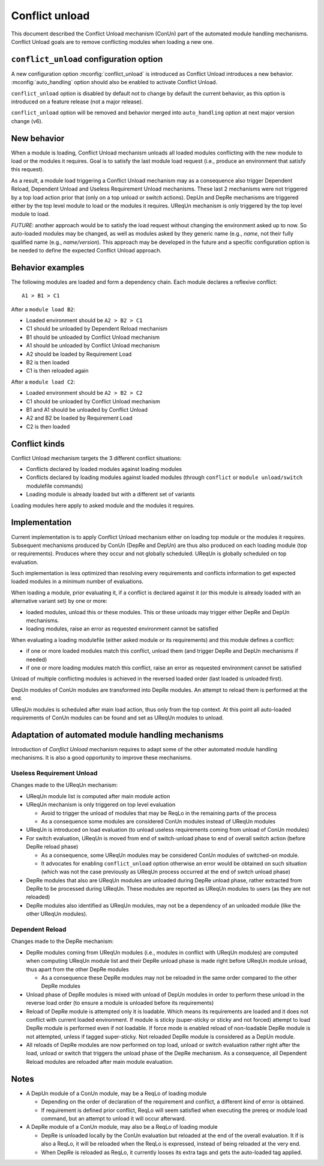 .. _conflict-unload:

Conflict unload
===============

This document described the Conflict Unload mechanism (ConUn) part of the
automated module handling mechanisms. Conflict Unload goals are to remove
conflicting modules when loading a new one.

``conflict_unload`` configuration option
----------------------------------------

A new configuration option :mconfig:`conflict_unload` is introduced as
Conflict Unload introduces a new behavior. :mconfig:`auto_handling` option
should also be enabled to activate Conflict Unload.

``conflict_unload`` option is disabled by default not to change by default the
current behavior, as this option is introduced on a feature release (not a
major release).

``conflict_unload`` option will be removed and behavior merged into
``auto_handling`` option at next major version change (v6).

New behavior
------------

When a module is loading, Conflict Unload mechanism unloads all loaded modules
conflicting with the new module to load or the modules it requires. Goal is to
satisfy the last module load request (i.e., produce an environment that
satisfy this request).

As a result, a module load triggering a Conflict Unload mechanism may as a
consequence also trigger Dependent Reload, Dependent Unload and Useless
Requirement Unload mechanisms. These last 2 mechanisms were not triggered by
a top load action prior that (only on a top unload or switch actions). DepUn
and DepRe mechanisms are triggered either by the top level module to load or
the modules it requires. UReqUn mechanism is only triggered by the top level
module to load.

*FUTURE*: another approach would be to satisfy the load request without
changing the environment asked up to now. So auto-loaded modules may be
changed, as well as modules asked by they generic name (e.g., *name*, not
their fully qualified name (e.g., *name/version*). This approach may be
developed in the future and a specific configuration option is be needed to
define the expected Conflict Unload approach.

Behavior examples
-----------------

The following modules are loaded and form a dependency chain. Each module
declares a reflexive conflict::

    A1 > B1 > C1

After a ``module load B2``:

* Loaded environment should be ``A2 > B2 > C1``
* C1 should be unloaded by Dependent Reload mechanism
* B1 should be unloaded by Conflict Unload mechanism
* A1 should be unloaded by Conflict Unload mechanism
* A2 should be loaded by Requirement Load
* B2 is then loaded
* C1 is then reloaded again

After a ``module load C2``:

* Loaded environment should be ``A2 > B2 > C2``
* C1 should be unloaded by Conflict Unload mechanism
* B1 and A1 should be unloaded by Conflict Unload
* A2 and B2 be loaded by Requirement Load
* C2 is then loaded

Conflict kinds
--------------

Conflict Unload mechanism targets the 3 different conflict situations:

* Conflicts declared by loaded modules against loading modules
* Conflicts declared by loading modules against loaded modules (through
  ``conflict`` or ``module unload/switch`` modulefile commands)
* Loading module is already loaded but with a different set of variants

Loading modules here apply to asked module and the modules it requires.

Implementation
--------------

Current implementation is to apply Conflict Unload mechanism either on loading
top module or the modules it requires. Subsequent mechanisms produced by ConUn
(DepRe and DepUn) are thus also produced on each loading module (top or
requirements). Produces where they occur and not globally scheduled. UReqUn is
globally scheduled on top evaluation.

Such implementation is less optimized than resolving every requirements and
conflicts information to get expected loaded modules in a minimum number of
evaluations.

When loading a module, prior evaluating it, if a conflict is declared against
it (or this module is already loaded with an alternative variant set) by one
or more:

* loaded modules, unload this or these modules. This or these unloads may
  trigger either DepRe and DepUn mechanisms.
* loading modules, raise an error as requested environment cannot be satisfied

When evaluating a loading modulefile (either asked module or its
requirements) and this module defines a conflict:

* if one or more loaded modules match this conflict, unload them (and trigger
  DepRe and DepUn mechanisms if needed)
* if one or more loading modules match this conflict, raise an error as
  requested environment cannot be satisfied

Unload of multiple conflicting modules is achieved in the reversed loaded
order (last loaded is unloaded first).

DepUn modules of ConUn modules are transformed into DepRe modules. An attempt
to reload them is performed at the end.

UReqUn modules is scheduled after main load action, thus only from the top
context. At this point all auto-loaded requirements of ConUn modules can be
found and set as UReqUn modules to unload.

Adaptation of automated module handling mechanisms
--------------------------------------------------

Introduction of *Conflict Unload* mechanism requires to adapt some of the
other automated module handling mechanisms. It is also a good opportunity to
improve these mechanisms.

Useless Requirement Unload
^^^^^^^^^^^^^^^^^^^^^^^^^^

Changes made to the UReqUn mechanism:

* UReqUn module list is computed after main module action
* UReqUn mechanism is only triggered on top level evaluation

  * Avoid to trigger the unload of modules that may be ReqLo in the remaining
    parts of the process
  * As a consequence some modules are considered ConUn modules instead of
    UReqUn modules


* UReqUn is introduced on load evaluation (to unload useless requirements
  coming from unload of ConUn modules)
* For switch evaluation, UReqUn is moved from end of switch-unload phase to
  end of overall switch action (before DepRe reload phase)

  * As a consequence, some UReqUn modules may be considered ConUn modules of
    switched-on module.
  * It advocates for enabling ``conflict_unload`` option otherwise an error
    would be obtained on such situation (which was not the case previously
    as UReqUn process occurred at the end of switch unload phase)

* DepRe modules that also are UReqUn modules are unloaded during DepRe unload
  phase, rather extracted from DepRe to be processed during UReqUn. These
  modules are reported as UReqUn modules to users (as they are not reloaded)
* DepRe modules also identified as UReqUn modules, may not be a dependency of
  an unloaded module (like the other UReqUn modules).

Dependent Reload
^^^^^^^^^^^^^^^^

Changes made to the DepRe mechanism:

* DepRe modules coming from UReqUn modules (i.e., modules in conflict with
  UReqUn modules) are computed when computing UReqUn module list and their
  DepRe unload phase is made right before UReqUn module unload, thus apart
  from the other DepRe modules

  * As a consequence these DepRe modules may not be reloaded in the same order
    compared to the other DepRe modules

* Unload phase of DepRe modules is mixed with unload of DepUn modules in order
  to perform these unload in the reverse load order (to ensure a module is
  unloaded before its requirements)

* Reload of DepRe module is attempted only it is loadable. Which means its
  requirements are loaded and it does not conflict with current loaded
  environment. If module is sticky (super-sticky or sticky and not forced)
  attempt to load DepRe module is performed even if not loadable. If force
  mode is enabled reload of non-loadable DepRe module is not attempted, unless
  if tagged super-sticky. Not reloaded DepRe module is considered as a DepUn
  module.

* All reloads of DepRe modules are now performed on top load, unload or switch
  evaluation rather right after the load, unload or switch that triggers the
  unload phase of the DepRe mechanism. As a consequence, all Dependent Reload
  modules are reloaded after main module evaluation.

Notes
-----

* A DepUn module of a ConUn module, may be a ReqLo of loading module

  * Depending on the order of declaration of the requirement and conflict, a
    different kind of error is obtained.
  * If requirement is defined prior conflict, ReqLo will seem satisfied when
    executing the prereq or module load command, but an attempt to unload it
    will occur afterward.

* A DepRe module of a ConUn module, may also be a ReqLo of loading module

  * DepRe is unloaded locally by the ConUn evaluation but reloaded at the end
    of the overall evaluation. It if is also a ReqLo, it will be reloaded when
    the ReqLo is expressed, instead of being reloaded at the very end.
  * When DepRe is reloaded as ReqLo, it currently looses its extra tags and
    gets the auto-loaded tag applied.

.. vim:set tabstop=2 shiftwidth=2 expandtab autoindent:
